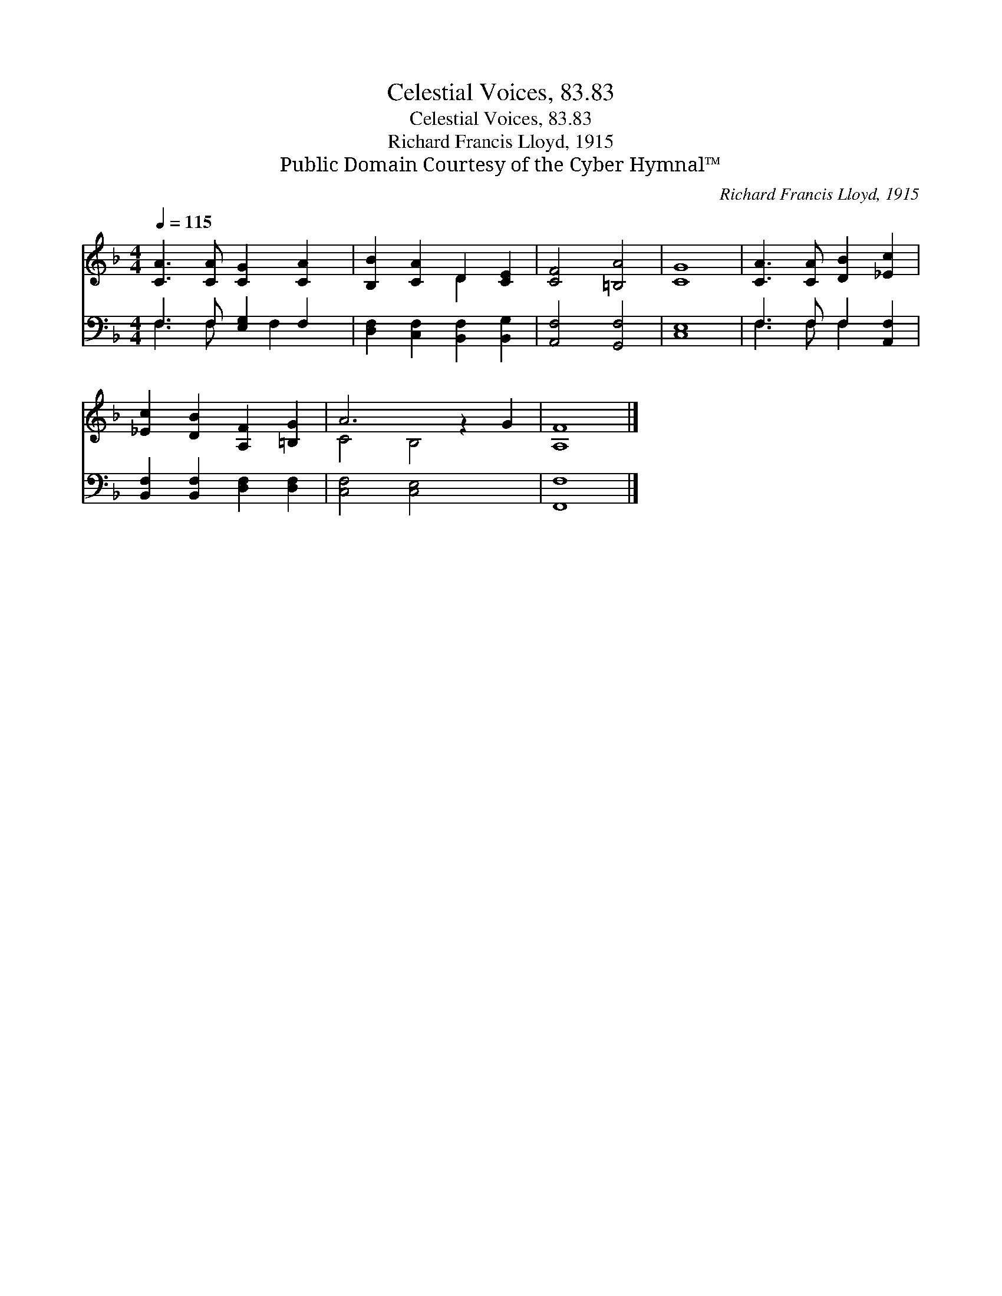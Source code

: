 X:1
T:Celestial Voices, 83.83
T:Celestial Voices, 83.83
T:Richard Francis Lloyd, 1915
T:Public Domain Courtesy of the Cyber Hymnal™
C:Richard Francis Lloyd, 1915
Z:Public Domain
Z:Courtesy of the Cyber Hymnal™
%%score ( 1 2 ) ( 3 4 )
L:1/8
Q:1/4=115
M:4/4
K:F
V:1 treble 
V:2 treble 
V:3 bass 
V:4 bass 
V:1
 [CA]3 [CA] [CG]2 [CA]2 | [B,B]2 [CA]2 D2 [CE]2 | [CF]4 [=B,A]4 | [CG]8 | [CA]3 [CA] [DB]2 [_Ec]2 | %5
 [_Ec]2 [DB]2 [A,F]2 [=B,G]2 | A6 z2 G2 | [A,F]8 |] %8
V:2
 x8 | x4 D2 x2 | x8 | x8 | x8 | x8 | C4 B,4 x2 | x8 |] %8
V:3
 F,3 F, [E,G,]2 F,2 | [D,F,]2 [C,F,]2 [B,,F,]2 [B,,G,]2 | [A,,F,]4 [G,,F,]4 | [C,E,]8 | %4
 F,3 F, F,2 [A,,F,]2 | [B,,F,]2 [B,,F,]2 [D,F,]2 [D,F,]2 | [C,F,]4 [C,E,]4 x2 | [F,,F,]8 |] %8
V:4
 F,3 F, x F,2 x | x8 | x8 | x8 | F,3 F, F,2 x2 | x8 | x10 | x8 |] %8

